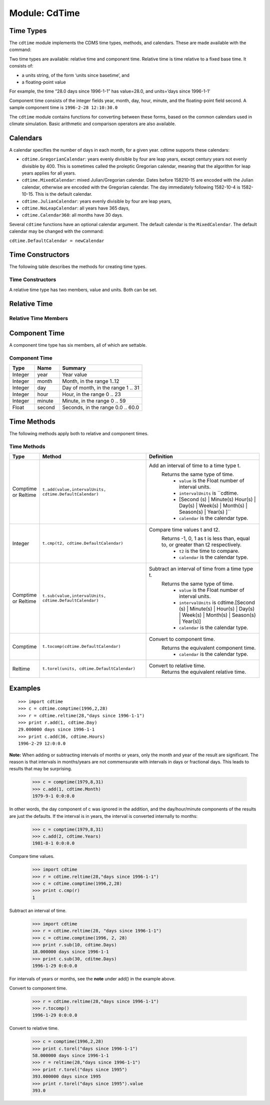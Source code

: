 Module: CdTime
--------------

Time Types
^^^^^^^^^^
.. highlight:: python
   :linenothreshold: 3

.. testsetup:: *

   import requests
   fnames = [ 'clt.nc', 'geos-sample', 'xieArkin-T42.nc', 'remap_grid_POP43.nc', 'remap_grid_T42.nc', 'rmp_POP43_to_T42_conserv.n', 'rmp_T42_to_POP43_conserv.nc', 'ta_ncep_87-6-88-4.nc', 'rmp_T42_to_C02562_conserv.nc' ]
   for file in fnames:
       url = 'https://cdat.llnl.gov/cdat/sample_data/'+file
       r = requests.get(url)
       open(file, 'wb').write(r.content)

.. testcleanup:: *

    import os
    fnames = [ 'clt.nc', 'geos-sample', 'xieArkin-T42.nc', 'remap_grid_POP43.nc', 'remap_grid_T42.nc', 'rmp_POP43_to_T42_conserv.n', 'rmp_T42_to_POP43_conserv.nc', 'ta_ncep_87-6-88-4.nc', 'rmp_T42_to_C02562_conserv.nc' ]
    for file in fnames:
       os.remove(file)


The ``cdtime`` module implements the CDMS time types, methods, and
calendars. These are made available with the command:

.. doctest::

   >>> import cdtime

Two time types are available: relative time and component time. Relative
time is time relative to a fixed base time. It consists of:

-  a units string, of the form ‘units since basetime’, and
-  a floating-point value

For example, the time “28.0 days since 1996-1-1” has value=28.0, and
units=’days since 1996-1-1’

Component time consists of the integer fields year, month, day, hour,
minute, and the floating-point field second. A sample component time is
``1996-2-28 12:10:30.0``

The ``cdtime`` module contains functions for converting between these
forms, based on the common calendars used in climate simulation. Basic
arithmetic and comparison operators are also available.

Calendars
^^^^^^^^^

A calendar specifies the number of days in each month, for a given year.
cdtime supports these calendars:

-  ``cdtime.GregorianCalendar``: years evenly divisible by four are leap
   years, except century years not evenly divisible by 400. This is
   sometimes called the proleptic Gregorian calendar, meaning that the
   algorithm for leap years applies for all years.
-  ``cdtime.MixedCalendar``: mixed Julian/Gregorian calendar. Dates
   before 158210-15 are encoded with the Julian calendar, otherwise are
   encoded with the Gregorian calendar. The day immediately following
   1582-10-4 is 1582-10-15. This is the default calendar.
-  ``cdtime.JulianCalendar``: years evenly divisible by four are leap
   years,
-  ``cdtime.NoLeapCalendar``: all years have 365 days,
-  ``cdtime.Calendar360``: all months have 30 days.

Several ``cdtime`` functions have an optional calendar argument. The
default calendar is the ``MixedCalendar``. The default calendar may be
changed with the command:


``cdtime.DefaultCalendar = newCalendar``

Time Constructors
^^^^^^^^^^^^^^^^^

The following table describes the methods for creating time types.
 
Time Constructors
~~~~~~~~~~~~~~~~~

.. csv-table:: 
   :header:  "Type", "Constructor", "Defintion"
   :widths:  10, 40, 80
   :align: left

A relative time type has two members, value and units. Both can be set.

Relative Time
^^^^^^^^^^^^^


Relative Time Members
~~~~~~~~~~~~~~~~~~~~~


Component Time
^^^^^^^^^^^^^^

A component time type has six members, all of which are settable.

Component Time
~~~~~~~~~~~~~~
.. csv-table:: 
   :header: "Type", "Name", "Summary"
   :widths: 15, 15, 50

       "Integer", "year",  "Year value"
       "Integer", "month", "Month, in the range 1..12"
       "Integer", "day", "Day of month, in the range 1 .. 31"
       "Integer", "hour", "Hour, in the range 0 .. 23"
       "Integer", "minute", "Minute, in the range 0 .. 59"
       "Float", "second", "Seconds, in the range 0.0 .. 60.0"

Time Methods
^^^^^^^^^^^^

The following methods apply both to relative and component times.

Time Methods
~~~~~~~~~~~~
.. csv-table:: 
   :header: "Type", "Method", "Definition"
   :widths: 20, 75, 80
   :align: left

   "Comptime or Reltime", "``t.add(value,intervalUnits, cdtime.DefaultCalendar)``", "Add an interval of time to a time type t.  
     Returns the same type of time.
       * ``value`` is the   Float number of interval units.
       * ``intervalUnits`` is ``cdtime.
       * [Second (s) | Minute(s) Hour(s) | Day(s) |  Week(s) | Month(s) | Season(s) | Year(s) ]``
       * ``calendar`` is the calendar type."
   "Integer", "``t.cmp(t2, cdtime.DefaultCalendar)``", "Compare time values t and t2. 
     Returns -1, 0, 1 as t is less than, equal to, or greater than t2 respectively.
       * ``t2`` is the time to compare.
       * ``calendar`` is the calendar type."
   "Comptime or Reltime", "``t.sub(value,intervalUnits, cdtime.DefaultCalendar)``", "Subtract an interval of time from a time type t. 
     Returns the same type of time.
       * ``value`` is the Float number of interval units.
       * ``intervalUnits`` is cdtime.[Second (s) | Minute(s) | Hour(s) | Day(s) | Week(s) | Month(s) | Season(s) | Year(s)]
       * ``calendar`` is the calendar type. "
   "Comptime", "``t.tocomp(cdtime.DefaultCalendar)``", "Convert to component time.  
     Returns the equivalent component time.
       * ``calendar`` is the calendar type."
   "Reltime", "``t.torel(units, cdtime.DefaultCalendar)``", "Convert to relative time.  
     Returns the equivalent relative time."
   

Examples
^^^^^^^^
:: 

   >>> import cdtime
   >>> c = cdtime.comptime(1996,2,28)
   >>> r = cdtime.reltime(28,"days since 1996-1-1")          
   >>> print r.add(1, cdtime.Day)
   29.000000 days since 1996-1-1
   >>> print c.add(36, cdtime.Hours)
   1996-2-29 12:0:0.0 


**Note:** When adding or subtracting intervals of months or years, only the month and year of the result are significant.   The reason is that intervals in months/years are not commensurate with intervals in days or fractional days. This leads to results that may be surprising.

.. 

   >>> c = comptime(1979,8,31)      
   >>> c.add(1, cdtime.Month)               
   1979-9-1 0:0:0.0                 
                    

In other words, the day component of c was ignored in the addition, and the day/hour/minute components of the results are just the defaults.  If the interval is in years, the interval is converted internally to months:            
                    
..                     

   >>> c = comptime(1979,8,31)      
   >>> c.add(2, cdtime.Years)               
   1981-8-1 0:0:0.0                 

Compare time values.
                    
.. 

   >>> import cdtime
   >>> r = cdtime.reltime(28,"days since 1996-1-1")   
   >>> c = cdtime.comptime(1996,2,28)      
   >>> print c.cmp(r)               
   1

..   >>> print r.cmp(c)               
..   -1
..   >>> print r.cmp(r)               
..   1
                    
Subtract an interval of time.

.. 

   >>> import cdtime
   >>> r = cdtime.reltime(28, "days since 1996-1-1")   
   >>> c = cdtime.comptime(1996, 2, 28)      
   >>> print r.sub(10, cdtime.Days)         
   18.000000 days since 1996-1-1        
   >>> print c.sub(30, cditme.Days)         
   1996-1-29 0:0:0.0                

                    
For intervals of years or months, see the **note** under add() in the example above.

Convert to component time.

.. 

   >>> r = cdtime.reltime(28,"days since 1996-1-1")   
   >>> r.tocomp()
   1996-1-29 0:0:0.0                


Convert to relative time.

.. 
                    
   >>> c = comptime(1996,2,28)      
   >>> print c.torel("days since 1996-1-1")           
   58.000000 days since 1996-1-1        
   >>> r = reltime(28,"days since 1996-1-1")          
   >>> print r.torel("days since 1995")               
   393.000000 days since 1995           
   >>> print r.torel("days since 1995").value         
   393.0          

